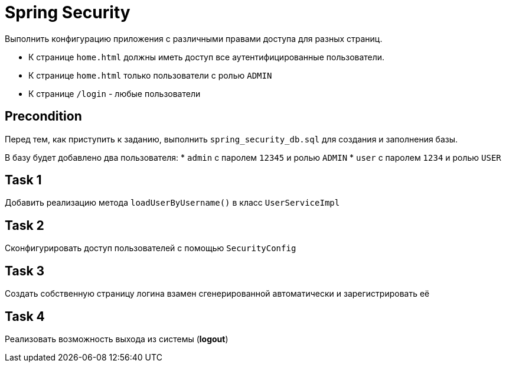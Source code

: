 = Spring Security

Выполнить конфигурацию приложения с различными правами доступа для разных страниц.

* К странице `home.html` должны иметь доступ все аутентифицированные пользователи.
* К странице `home.html` только пользователи с ролью `ADMIN`
* К странице `/login` - любые пользователи

== Precondition

Перед тем, как приступить к заданию, выполнить `spring_security_db.sql` для создания и заполнения базы.

В базу будет добавлено два пользователя:
* `admin` с паролем `12345` и ролью `ADMIN`
* `user` с паролем `1234` и ролью `USER`

== Task 1

Добавить реализацию метода `loadUserByUsername()` в класс `UserServiceImpl`

== Task 2

Сконфигурировать доступ пользователей с помощью `SecurityConfig`

== Task 3

Создать собственную страницу логина взамен сгенерированной автоматически и зарегистрировать её

== Task 4

Реализовать возможность выхода из системы (*logout*)